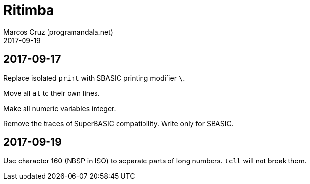 = Ritimba
:author: Marcos Cruz (programandala.net)
:revdate: 2017-09-19

== 2017-09-17

Replace isolated `print` with SBASIC printing modifier `\`.

Move all `at` to their own lines.

Make all numeric variables integer.

Remove the traces of SuperBASIC compatibility. Write only for SBASIC.

== 2017-09-19

Use character 160 (NBSP in ISO) to separate parts of long numbers.
`tell` will not break them.
